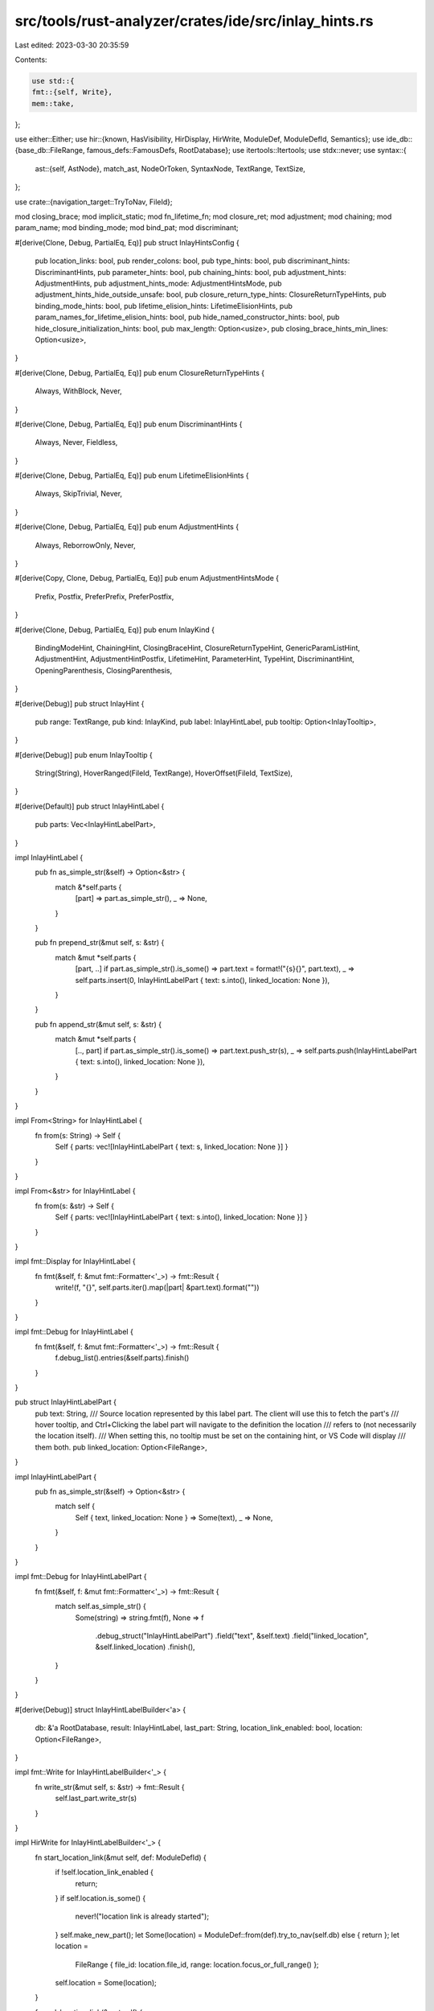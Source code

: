 src/tools/rust-analyzer/crates/ide/src/inlay_hints.rs
=====================================================

Last edited: 2023-03-30 20:35:59

Contents:

.. code-block:: rs

    use std::{
    fmt::{self, Write},
    mem::take,
};

use either::Either;
use hir::{known, HasVisibility, HirDisplay, HirWrite, ModuleDef, ModuleDefId, Semantics};
use ide_db::{base_db::FileRange, famous_defs::FamousDefs, RootDatabase};
use itertools::Itertools;
use stdx::never;
use syntax::{
    ast::{self, AstNode},
    match_ast, NodeOrToken, SyntaxNode, TextRange, TextSize,
};

use crate::{navigation_target::TryToNav, FileId};

mod closing_brace;
mod implicit_static;
mod fn_lifetime_fn;
mod closure_ret;
mod adjustment;
mod chaining;
mod param_name;
mod binding_mode;
mod bind_pat;
mod discriminant;

#[derive(Clone, Debug, PartialEq, Eq)]
pub struct InlayHintsConfig {
    pub location_links: bool,
    pub render_colons: bool,
    pub type_hints: bool,
    pub discriminant_hints: DiscriminantHints,
    pub parameter_hints: bool,
    pub chaining_hints: bool,
    pub adjustment_hints: AdjustmentHints,
    pub adjustment_hints_mode: AdjustmentHintsMode,
    pub adjustment_hints_hide_outside_unsafe: bool,
    pub closure_return_type_hints: ClosureReturnTypeHints,
    pub binding_mode_hints: bool,
    pub lifetime_elision_hints: LifetimeElisionHints,
    pub param_names_for_lifetime_elision_hints: bool,
    pub hide_named_constructor_hints: bool,
    pub hide_closure_initialization_hints: bool,
    pub max_length: Option<usize>,
    pub closing_brace_hints_min_lines: Option<usize>,
}

#[derive(Clone, Debug, PartialEq, Eq)]
pub enum ClosureReturnTypeHints {
    Always,
    WithBlock,
    Never,
}

#[derive(Clone, Debug, PartialEq, Eq)]
pub enum DiscriminantHints {
    Always,
    Never,
    Fieldless,
}

#[derive(Clone, Debug, PartialEq, Eq)]
pub enum LifetimeElisionHints {
    Always,
    SkipTrivial,
    Never,
}

#[derive(Clone, Debug, PartialEq, Eq)]
pub enum AdjustmentHints {
    Always,
    ReborrowOnly,
    Never,
}

#[derive(Copy, Clone, Debug, PartialEq, Eq)]
pub enum AdjustmentHintsMode {
    Prefix,
    Postfix,
    PreferPrefix,
    PreferPostfix,
}

#[derive(Clone, Debug, PartialEq, Eq)]
pub enum InlayKind {
    BindingModeHint,
    ChainingHint,
    ClosingBraceHint,
    ClosureReturnTypeHint,
    GenericParamListHint,
    AdjustmentHint,
    AdjustmentHintPostfix,
    LifetimeHint,
    ParameterHint,
    TypeHint,
    DiscriminantHint,
    OpeningParenthesis,
    ClosingParenthesis,
}

#[derive(Debug)]
pub struct InlayHint {
    pub range: TextRange,
    pub kind: InlayKind,
    pub label: InlayHintLabel,
    pub tooltip: Option<InlayTooltip>,
}

#[derive(Debug)]
pub enum InlayTooltip {
    String(String),
    HoverRanged(FileId, TextRange),
    HoverOffset(FileId, TextSize),
}

#[derive(Default)]
pub struct InlayHintLabel {
    pub parts: Vec<InlayHintLabelPart>,
}

impl InlayHintLabel {
    pub fn as_simple_str(&self) -> Option<&str> {
        match &*self.parts {
            [part] => part.as_simple_str(),
            _ => None,
        }
    }

    pub fn prepend_str(&mut self, s: &str) {
        match &mut *self.parts {
            [part, ..] if part.as_simple_str().is_some() => part.text = format!("{s}{}", part.text),
            _ => self.parts.insert(0, InlayHintLabelPart { text: s.into(), linked_location: None }),
        }
    }

    pub fn append_str(&mut self, s: &str) {
        match &mut *self.parts {
            [.., part] if part.as_simple_str().is_some() => part.text.push_str(s),
            _ => self.parts.push(InlayHintLabelPart { text: s.into(), linked_location: None }),
        }
    }
}

impl From<String> for InlayHintLabel {
    fn from(s: String) -> Self {
        Self { parts: vec![InlayHintLabelPart { text: s, linked_location: None }] }
    }
}

impl From<&str> for InlayHintLabel {
    fn from(s: &str) -> Self {
        Self { parts: vec![InlayHintLabelPart { text: s.into(), linked_location: None }] }
    }
}

impl fmt::Display for InlayHintLabel {
    fn fmt(&self, f: &mut fmt::Formatter<'_>) -> fmt::Result {
        write!(f, "{}", self.parts.iter().map(|part| &part.text).format(""))
    }
}

impl fmt::Debug for InlayHintLabel {
    fn fmt(&self, f: &mut fmt::Formatter<'_>) -> fmt::Result {
        f.debug_list().entries(&self.parts).finish()
    }
}

pub struct InlayHintLabelPart {
    pub text: String,
    /// Source location represented by this label part. The client will use this to fetch the part's
    /// hover tooltip, and Ctrl+Clicking the label part will navigate to the definition the location
    /// refers to (not necessarily the location itself).
    /// When setting this, no tooltip must be set on the containing hint, or VS Code will display
    /// them both.
    pub linked_location: Option<FileRange>,
}

impl InlayHintLabelPart {
    pub fn as_simple_str(&self) -> Option<&str> {
        match self {
            Self { text, linked_location: None } => Some(text),
            _ => None,
        }
    }
}

impl fmt::Debug for InlayHintLabelPart {
    fn fmt(&self, f: &mut fmt::Formatter<'_>) -> fmt::Result {
        match self.as_simple_str() {
            Some(string) => string.fmt(f),
            None => f
                .debug_struct("InlayHintLabelPart")
                .field("text", &self.text)
                .field("linked_location", &self.linked_location)
                .finish(),
        }
    }
}

#[derive(Debug)]
struct InlayHintLabelBuilder<'a> {
    db: &'a RootDatabase,
    result: InlayHintLabel,
    last_part: String,
    location_link_enabled: bool,
    location: Option<FileRange>,
}

impl fmt::Write for InlayHintLabelBuilder<'_> {
    fn write_str(&mut self, s: &str) -> fmt::Result {
        self.last_part.write_str(s)
    }
}

impl HirWrite for InlayHintLabelBuilder<'_> {
    fn start_location_link(&mut self, def: ModuleDefId) {
        if !self.location_link_enabled {
            return;
        }
        if self.location.is_some() {
            never!("location link is already started");
        }
        self.make_new_part();
        let Some(location) = ModuleDef::from(def).try_to_nav(self.db) else { return };
        let location =
            FileRange { file_id: location.file_id, range: location.focus_or_full_range() };
        self.location = Some(location);
    }

    fn end_location_link(&mut self) {
        if !self.location_link_enabled {
            return;
        }
        self.make_new_part();
    }
}

impl InlayHintLabelBuilder<'_> {
    fn make_new_part(&mut self) {
        self.result.parts.push(InlayHintLabelPart {
            text: take(&mut self.last_part),
            linked_location: self.location.take(),
        });
    }

    fn finish(mut self) -> InlayHintLabel {
        self.make_new_part();
        self.result
    }
}

fn label_of_ty(
    famous_defs @ FamousDefs(sema, _): &FamousDefs<'_, '_>,
    config: &InlayHintsConfig,
    ty: hir::Type,
) -> Option<InlayHintLabel> {
    fn rec(
        sema: &Semantics<'_, RootDatabase>,
        famous_defs: &FamousDefs<'_, '_>,
        mut max_length: Option<usize>,
        ty: hir::Type,
        label_builder: &mut InlayHintLabelBuilder<'_>,
    ) {
        let iter_item_type = hint_iterator(sema, famous_defs, &ty);
        match iter_item_type {
            Some(ty) => {
                const LABEL_START: &str = "impl Iterator<Item = ";
                const LABEL_END: &str = ">";

                max_length =
                    max_length.map(|len| len.saturating_sub(LABEL_START.len() + LABEL_END.len()));

                label_builder.write_str(LABEL_START).unwrap();
                rec(sema, famous_defs, max_length, ty, label_builder);
                label_builder.write_str(LABEL_END).unwrap();
            }
            None => {
                let _ = ty.display_truncated(sema.db, max_length).write_to(label_builder);
            }
        };
    }

    let mut label_builder = InlayHintLabelBuilder {
        db: sema.db,
        last_part: String::new(),
        location: None,
        location_link_enabled: config.location_links,
        result: InlayHintLabel::default(),
    };
    rec(sema, famous_defs, config.max_length, ty, &mut label_builder);
    let r = label_builder.finish();
    Some(r)
}

// Feature: Inlay Hints
//
// rust-analyzer shows additional information inline with the source code.
// Editors usually render this using read-only virtual text snippets interspersed with code.
//
// rust-analyzer by default shows hints for
//
// * types of local variables
// * names of function arguments
// * types of chained expressions
//
// Optionally, one can enable additional hints for
//
// * return types of closure expressions
// * elided lifetimes
// * compiler inserted reborrows
//
// image::https://user-images.githubusercontent.com/48062697/113020660-b5f98b80-917a-11eb-8d70-3be3fd558cdd.png[]
pub(crate) fn inlay_hints(
    db: &RootDatabase,
    file_id: FileId,
    range_limit: Option<TextRange>,
    config: &InlayHintsConfig,
) -> Vec<InlayHint> {
    let _p = profile::span("inlay_hints");
    let sema = Semantics::new(db);
    let file = sema.parse(file_id);
    let file = file.syntax();

    let mut acc = Vec::new();

    if let Some(scope) = sema.scope(file) {
        let famous_defs = FamousDefs(&sema, scope.krate());

        let hints = |node| hints(&mut acc, &famous_defs, config, file_id, node);
        match range_limit {
            Some(range) => match file.covering_element(range) {
                NodeOrToken::Token(_) => return acc,
                NodeOrToken::Node(n) => n
                    .descendants()
                    .filter(|descendant| range.intersect(descendant.text_range()).is_some())
                    .for_each(hints),
            },
            None => file.descendants().for_each(hints),
        };
    }

    acc
}

fn hints(
    hints: &mut Vec<InlayHint>,
    famous_defs @ FamousDefs(sema, _): &FamousDefs<'_, '_>,
    config: &InlayHintsConfig,
    file_id: FileId,
    node: SyntaxNode,
) {
    closing_brace::hints(hints, sema, config, file_id, node.clone());
    match_ast! {
        match node {
            ast::Expr(expr) => {
                chaining::hints(hints, famous_defs, config, file_id, &expr);
                adjustment::hints(hints, sema, config, &expr);
                match expr {
                    ast::Expr::CallExpr(it) => param_name::hints(hints, sema, config, ast::Expr::from(it)),
                    ast::Expr::MethodCallExpr(it) => {
                        param_name::hints(hints, sema, config, ast::Expr::from(it))
                    }
                    ast::Expr::ClosureExpr(it) => closure_ret::hints(hints, famous_defs, config, file_id, it),
                    // We could show reborrows for all expressions, but usually that is just noise to the user
                    // and the main point here is to show why "moving" a mutable reference doesn't necessarily move it
                    // ast::Expr::PathExpr(_) => reborrow_hints(hints, sema, config, &expr),
                    _ => None,
                }
            },
            ast::Pat(it) => {
                binding_mode::hints(hints, sema, config, &it);
                if let ast::Pat::IdentPat(it) = it {
                    bind_pat::hints(hints, famous_defs, config, file_id, &it);
                }
                Some(())
            },
            ast::Item(it) => match it {
                // FIXME: record impl lifetimes so they aren't being reused in assoc item lifetime inlay hints
                ast::Item::Impl(_) => None,
                ast::Item::Fn(it) => fn_lifetime_fn::hints(hints, config, it),
                // static type elisions
                ast::Item::Static(it) => implicit_static::hints(hints, config, Either::Left(it)),
                ast::Item::Const(it) => implicit_static::hints(hints, config, Either::Right(it)),
                _ => None,
            },
            ast::Variant(v) => {
                discriminant::hints(hints, famous_defs, config, file_id, &v)
            },
            // FIXME: fn-ptr type, dyn fn type, and trait object type elisions
            ast::Type(_) => None,
            _ => None,
        }
    };
}

/// Checks if the type is an Iterator from std::iter and returns its item type.
fn hint_iterator(
    sema: &Semantics<'_, RootDatabase>,
    famous_defs: &FamousDefs<'_, '_>,
    ty: &hir::Type,
) -> Option<hir::Type> {
    let db = sema.db;
    let strukt = ty.strip_references().as_adt()?;
    let krate = strukt.module(db).krate();
    if krate != famous_defs.core()? {
        return None;
    }
    let iter_trait = famous_defs.core_iter_Iterator()?;
    let iter_mod = famous_defs.core_iter()?;

    // Assert that this struct comes from `core::iter`.
    if !(strukt.visibility(db) == hir::Visibility::Public
        && strukt.module(db).path_to_root(db).contains(&iter_mod))
    {
        return None;
    }

    if ty.impls_trait(db, iter_trait, &[]) {
        let assoc_type_item = iter_trait.items(db).into_iter().find_map(|item| match item {
            hir::AssocItem::TypeAlias(alias) if alias.name(db) == known::Item => Some(alias),
            _ => None,
        })?;
        if let Some(ty) = ty.normalize_trait_assoc_type(db, &[], assoc_type_item) {
            return Some(ty);
        }
    }

    None
}

fn closure_has_block_body(closure: &ast::ClosureExpr) -> bool {
    matches!(closure.body(), Some(ast::Expr::BlockExpr(_)))
}

#[cfg(test)]
mod tests {
    use expect_test::Expect;
    use itertools::Itertools;
    use test_utils::extract_annotations;

    use crate::inlay_hints::{AdjustmentHints, AdjustmentHintsMode};
    use crate::DiscriminantHints;
    use crate::{fixture, inlay_hints::InlayHintsConfig, LifetimeElisionHints};

    use super::ClosureReturnTypeHints;

    pub(super) const DISABLED_CONFIG: InlayHintsConfig = InlayHintsConfig {
        location_links: false,
        discriminant_hints: DiscriminantHints::Never,
        render_colons: false,
        type_hints: false,
        parameter_hints: false,
        chaining_hints: false,
        lifetime_elision_hints: LifetimeElisionHints::Never,
        closure_return_type_hints: ClosureReturnTypeHints::Never,
        adjustment_hints: AdjustmentHints::Never,
        adjustment_hints_mode: AdjustmentHintsMode::Prefix,
        adjustment_hints_hide_outside_unsafe: false,
        binding_mode_hints: false,
        hide_named_constructor_hints: false,
        hide_closure_initialization_hints: false,
        param_names_for_lifetime_elision_hints: false,
        max_length: None,
        closing_brace_hints_min_lines: None,
    };
    pub(super) const DISABLED_CONFIG_WITH_LINKS: InlayHintsConfig =
        InlayHintsConfig { location_links: true, ..DISABLED_CONFIG };
    pub(super) const TEST_CONFIG: InlayHintsConfig = InlayHintsConfig {
        type_hints: true,
        parameter_hints: true,
        chaining_hints: true,
        closure_return_type_hints: ClosureReturnTypeHints::WithBlock,
        binding_mode_hints: true,
        lifetime_elision_hints: LifetimeElisionHints::Always,
        ..DISABLED_CONFIG_WITH_LINKS
    };

    #[track_caller]
    pub(super) fn check(ra_fixture: &str) {
        check_with_config(TEST_CONFIG, ra_fixture);
    }

    #[track_caller]
    pub(super) fn check_with_config(config: InlayHintsConfig, ra_fixture: &str) {
        let (analysis, file_id) = fixture::file(ra_fixture);
        let mut expected = extract_annotations(&analysis.file_text(file_id).unwrap());
        let inlay_hints = analysis.inlay_hints(&config, file_id, None).unwrap();
        let actual = inlay_hints
            .into_iter()
            .map(|it| (it.range, it.label.to_string()))
            .sorted_by_key(|(range, _)| range.start())
            .collect::<Vec<_>>();
        expected.sort_by_key(|(range, _)| range.start());

        assert_eq!(expected, actual, "\nExpected:\n{expected:#?}\n\nActual:\n{actual:#?}");
    }

    #[track_caller]
    pub(super) fn check_expect(config: InlayHintsConfig, ra_fixture: &str, expect: Expect) {
        let (analysis, file_id) = fixture::file(ra_fixture);
        let inlay_hints = analysis.inlay_hints(&config, file_id, None).unwrap();
        expect.assert_debug_eq(&inlay_hints)
    }

    #[test]
    fn hints_disabled() {
        check_with_config(
            InlayHintsConfig { render_colons: true, ..DISABLED_CONFIG },
            r#"
fn foo(a: i32, b: i32) -> i32 { a + b }
fn main() {
    let _x = foo(4, 4);
}"#,
        );
    }
}


